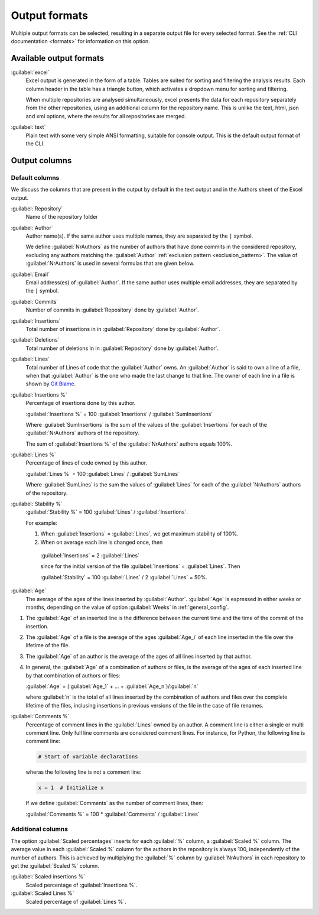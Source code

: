 Output formats
==============
Multiple output formats can be selected, resulting in a separate output
file for every selected format. See the :ref:`CLI documentation <formats>` for
information on this option.

Available output formats
------------------------
:guilabel:`excel`
  Excel output is generated in the form of a table. Tables are suited for
  sorting and filtering the analysis results. Each column header in the table
  has a triangle button, which activates a dropdown menu for sorting and
  filtering.

  When multiple repositories are analysed simultaneously, excel presents the
  data for each repository separately from the other repositories, using an
  additional column for the repository name. This is unlike the text, html, json
  and xml options, where the results for all repositories are merged.

:guilabel:`text`
	Plain text with some very simple ANSI formatting, suitable for console output.
	This is the default output format of the CLI.


Output columns
--------------

Default columns
^^^^^^^^^^^^^^^

We discuss the columns that are present in the output by default in the text
output and in the Authors sheet of the Excel output.

:guilabel:`Repository`
  Name of the repository folder

:guilabel:`Author`
  Author name(s). If the same author uses multiple names, they are
  separated by the ``|`` symbol.

  We define :guilabel:`NrAuthors` as the number of authors that have done
  commits in the considered repository, excluding any authors matching the
  :guilabel:`Author` :ref:`exclusion pattern <exclusion_pattern>`. The value of
  :guilabel:`NrAuthors` is used in several formulas that are given below.

:guilabel:`Email`
  Email address(es) of :guilabel:`Author`. If the same author uses multiple
  email addresses, they are separated by the ``|`` symbol.

:guilabel:`Commits`
  Number of commits in :guilabel:`Repository` done by :guilabel:`Author`.

:guilabel:`Insertions`
  Total number of insertions in in :guilabel:`Repository` done by
  :guilabel:`Author`.

:guilabel:`Deletions`
  Total number of deletions in in :guilabel:`Repository` done by
  :guilabel:`Author`.

:guilabel:`Lines`
  Total number of Lines of code that the :guilabel:`Author` owns.
  An :guilabel:`Author` is said to own a line of a file, when that
  :guilabel:`Author` is the one who made the last change to that line. The
  owner of each line in a file is shown by `Git Blame
  <https://git-scm.com/docs/git-blame>`_.

:guilabel:`Insertions %`
  Percentage of insertions done by this author.

  :guilabel:`Insertions %` = 100 :guilabel:`Insertions` / :guilabel:`SumInsertions`

  Where :guilabel:`SumInsertions` is the sum of the values of the
  :guilabel:`Insertions` for each of the :guilabel:`NrAuthors` authors of the
  repository.

  The sum of :guilabel:`Insertions %` of the :guilabel:`NrAuthors` authors
  equals 100%.


:guilabel:`Lines %`
  Percentage of lines of code owned by this author.

  :guilabel:`Lines %` = 100 :guilabel:`Lines` / :guilabel:`SumLines`

  Where :guilabel:`SumLines` is the sum the values of :guilabel:`Lines` for each of
  the :guilabel:`NrAuthors` authors of the repository.


:guilabel:`Stability %`
  :guilabel:`Stability %` = 100 :guilabel:`Lines` / :guilabel:`Insertions`.

  For example:

  1. When :guilabel:`Insertions` = :guilabel:`Lines`, we get maximum stability of
     100%.
  2. When on average each line is changed once, then

    :guilabel:`Insertions` = 2 :guilabel:`Lines`

    since for the initial version of the file :guilabel:`Insertions` =
    :guilabel:`Lines`. Then

    :guilabel:`Stability` = 100 :guilabel:`Lines` / 2 :guilabel:`Lines` = 50%.

:guilabel:`Age`
  The average of the ages of the lines inserted by :guilabel:`Author`.
  :guilabel:`Age` is expressed in either weeks or months, depending on the value
  of option :guilabel:`Weeks` in :ref:`general_config`.

1. The :guilabel:`Age` of an inserted line is the difference between the current time and
   the time of the commit of the insertion.
2. The :guilabel:`Age` of a file is the average of
   the ages :guilabel:`Age_i` of each line inserted in the file over the
   lifetime of the file.

3. The :guilabel:`Age` of an author is the average of the ages of all lines
   inserted by that author.
4. In general, the :guilabel:`Age` of a combination of authors or files, is the
   average of the ages of each inserted line by that combination of authors
   or files:

   :guilabel:`Age` = (:guilabel:`Age_1` + ... +
   :guilabel:`Age_n`)/:guilabel:`n`

   where :guilabel:`n` is the total of all lines inserted by the combination of
   authors and files over the complete lifetime of the files, inclusing insertions in previous versions of the file
   in the case of file renames.

:guilabel:`Comments %`
  Percentage of comment lines in the :guilabel:`Lines` owned by an author. A
  comment line is either a single or multi comment line. Only full line comments
  are considered comment lines. For instance, for Python, the following line is
  comment line:

  .. code-block:: python

    # Start of variable declarations

  wheras the following line is not a comment line:

  .. code-block:: python

    x = 1  # Initialize x

  If we define :guilabel:`Comments` as the number of comment lines, then:

  :guilabel:`Comments %` = 100 * :guilabel:`Comments` / :guilabel:`Lines`


Additional columns
^^^^^^^^^^^^^^^^^^

The option :guilabel:`Scaled percentages` inserts for each :guilabel:`%` column,
a :guilabel:`Scaled %` column. The average value in each :guilabel:`Scaled %`
column for the authors in the repository is always 100, independently of the
number of authors. This is achieved by multiplying the :guilabel:`%` column by
:guilabel:`NrAuthors` in each repository to get the :guilabel:`Scaled %` column.

:guilabel:`Scaled insertions %`
  Scaled percentage of :guilabel:`Insertions %`.

:guilabel:`Scaled Lines %`
  Scaled percentage of :guilabel:`Lines %`.

